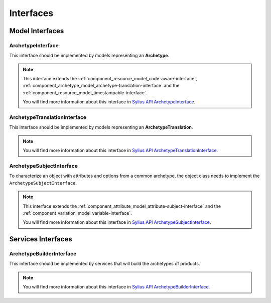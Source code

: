 Interfaces
==========

Model Interfaces
----------------

.. _component_archetype_model_archetype-interface:

ArchetypeInterface
~~~~~~~~~~~~~~~~~~

This interface should be implemented by models representing an **Archetype**.

.. note::

    This interface extends the :ref:`component_resource_model_code-aware-interface`, :ref:`component_archetype_model_archetype-translation-interface`
    and the :ref:`component_resource_model_timestampable-interface`.

    You will find more information about this interface in `Sylius API ArchetypeInterface`_.

.. _Sylius API ArchetypeInterface: http://api.sylius.org/Sylius/Component/Archetype/Model/ArchetypeInterface.html


.. _component_archetype_model_archetype-translation-interface:

ArchetypeTranslationInterface
~~~~~~~~~~~~~~~~~~~~~~~~~~~~~

This interface should be implemented by models representing an **ArchetypeTranslation**.

.. note::

    You will find more information about this interface in `Sylius API ArchetypeTranslationInterface`_.

.. _Sylius API ArchetypeTranslationInterface: http://api.sylius.org/Sylius/Component/Archetype/Model/ArchetypeTranslationInterface.html


.. _component_archetype_model_archetype-subject-interface:

ArchetypeSubjectInterface
~~~~~~~~~~~~~~~~~~~~~~~~~

To characterize an object with attributes and options from a common archetype,
the object class needs to implement the ``ArchetypeSubjectInterface``.

.. note::

    This interface extends the :ref:`component_attribute_model_attribute-subject-interface`
    and the :ref:`component_variation_model_variable-interface`.

    You will find more information about this interface in `Sylius API ArchetypeSubjectInterface`_.

.. _Sylius API ArchetypeSubjectInterface: http://api.sylius.org/Sylius/Component/Archetype/Model/ArchetypeSubjectInterface.html


Services Interfaces
-------------------

.. _component_archetype_builder_archetype-builder-interface:

ArchetypeBuilderInterface
~~~~~~~~~~~~~~~~~~~~~~~~~

This interface should be implemented by services that will build the archetypes of products.

.. note::

    You will find more information about this interface in `Sylius API ArchetypeBuilderInterface`_.

.. _Sylius API ArchetypeBuilderInterface: http://api.sylius.org/Sylius/Component/Archetype/Builder/ArchetypeBuilderInterface.html
